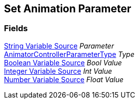 [#manual/set-animation-parameter]

## Set Animation Parameter

### Fields

<<manual/string-variable-source,String Variable Source>> _Parameter_::

https://docs.unity3d.com/ScriptReference/AnimatorControllerParameterType.html[AnimatorControllerParameterType^] _Type_::

<<manual/boolean-variable-source,Boolean Variable Source>> _Bool Value_::

<<manual/integer-variable-source,Integer Variable Source>> _Int Value_::

<<manual/number-variable-source,Number Variable Source>> _Float Value_::

ifdef::backend-multipage_html5[]
link:reference/set-animation-parameter.html[Reference]
endif::[]